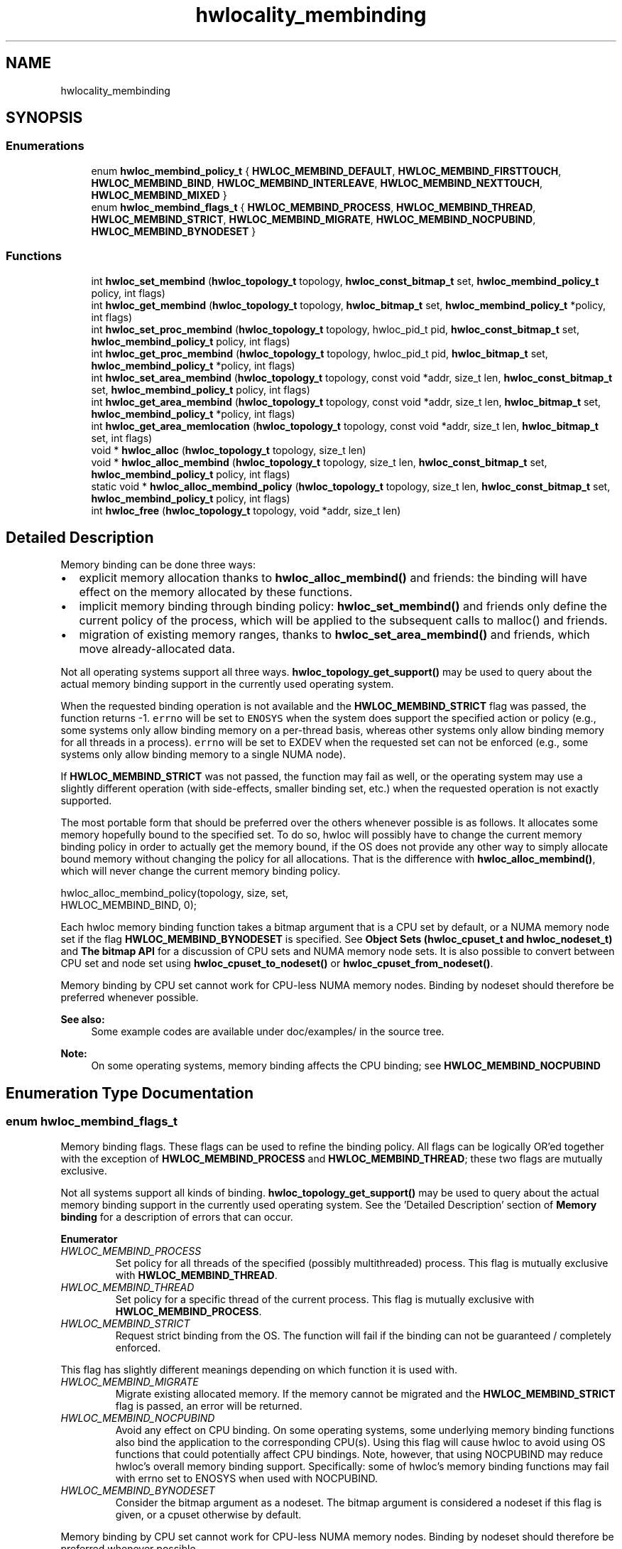 .TH "hwlocality_membinding" 3 "Mon Feb 22 2021" "Version 2.5.0a1-git" "Hardware Locality (hwloc)" \" -*- nroff -*-
.ad l
.nh
.SH NAME
hwlocality_membinding
.SH SYNOPSIS
.br
.PP
.SS "Enumerations"

.in +1c
.ti -1c
.RI "enum \fBhwloc_membind_policy_t\fP { \fBHWLOC_MEMBIND_DEFAULT\fP, \fBHWLOC_MEMBIND_FIRSTTOUCH\fP, \fBHWLOC_MEMBIND_BIND\fP, \fBHWLOC_MEMBIND_INTERLEAVE\fP, \fBHWLOC_MEMBIND_NEXTTOUCH\fP, \fBHWLOC_MEMBIND_MIXED\fP }"
.br
.ti -1c
.RI "enum \fBhwloc_membind_flags_t\fP { \fBHWLOC_MEMBIND_PROCESS\fP, \fBHWLOC_MEMBIND_THREAD\fP, \fBHWLOC_MEMBIND_STRICT\fP, \fBHWLOC_MEMBIND_MIGRATE\fP, \fBHWLOC_MEMBIND_NOCPUBIND\fP, \fBHWLOC_MEMBIND_BYNODESET\fP }"
.br
.in -1c
.SS "Functions"

.in +1c
.ti -1c
.RI "int \fBhwloc_set_membind\fP (\fBhwloc_topology_t\fP topology, \fBhwloc_const_bitmap_t\fP set, \fBhwloc_membind_policy_t\fP policy, int flags)"
.br
.ti -1c
.RI "int \fBhwloc_get_membind\fP (\fBhwloc_topology_t\fP topology, \fBhwloc_bitmap_t\fP set, \fBhwloc_membind_policy_t\fP *policy, int flags)"
.br
.ti -1c
.RI "int \fBhwloc_set_proc_membind\fP (\fBhwloc_topology_t\fP topology, hwloc_pid_t pid, \fBhwloc_const_bitmap_t\fP set, \fBhwloc_membind_policy_t\fP policy, int flags)"
.br
.ti -1c
.RI "int \fBhwloc_get_proc_membind\fP (\fBhwloc_topology_t\fP topology, hwloc_pid_t pid, \fBhwloc_bitmap_t\fP set, \fBhwloc_membind_policy_t\fP *policy, int flags)"
.br
.ti -1c
.RI "int \fBhwloc_set_area_membind\fP (\fBhwloc_topology_t\fP topology, const void *addr, size_t len, \fBhwloc_const_bitmap_t\fP set, \fBhwloc_membind_policy_t\fP policy, int flags)"
.br
.ti -1c
.RI "int \fBhwloc_get_area_membind\fP (\fBhwloc_topology_t\fP topology, const void *addr, size_t len, \fBhwloc_bitmap_t\fP set, \fBhwloc_membind_policy_t\fP *policy, int flags)"
.br
.ti -1c
.RI "int \fBhwloc_get_area_memlocation\fP (\fBhwloc_topology_t\fP topology, const void *addr, size_t len, \fBhwloc_bitmap_t\fP set, int flags)"
.br
.ti -1c
.RI "void * \fBhwloc_alloc\fP (\fBhwloc_topology_t\fP topology, size_t len)"
.br
.ti -1c
.RI "void * \fBhwloc_alloc_membind\fP (\fBhwloc_topology_t\fP topology, size_t len, \fBhwloc_const_bitmap_t\fP set, \fBhwloc_membind_policy_t\fP policy, int flags)"
.br
.ti -1c
.RI "static void * \fBhwloc_alloc_membind_policy\fP (\fBhwloc_topology_t\fP topology, size_t len, \fBhwloc_const_bitmap_t\fP set, \fBhwloc_membind_policy_t\fP policy, int flags)"
.br
.ti -1c
.RI "int \fBhwloc_free\fP (\fBhwloc_topology_t\fP topology, void *addr, size_t len)"
.br
.in -1c
.SH "Detailed Description"
.PP 
Memory binding can be done three ways:
.PP
.IP "\(bu" 2
explicit memory allocation thanks to \fBhwloc_alloc_membind()\fP and friends: the binding will have effect on the memory allocated by these functions\&.
.IP "\(bu" 2
implicit memory binding through binding policy: \fBhwloc_set_membind()\fP and friends only define the current policy of the process, which will be applied to the subsequent calls to malloc() and friends\&.
.IP "\(bu" 2
migration of existing memory ranges, thanks to \fBhwloc_set_area_membind()\fP and friends, which move already-allocated data\&.
.PP
.PP
Not all operating systems support all three ways\&. \fBhwloc_topology_get_support()\fP may be used to query about the actual memory binding support in the currently used operating system\&.
.PP
When the requested binding operation is not available and the \fBHWLOC_MEMBIND_STRICT\fP flag was passed, the function returns -1\&. \fCerrno\fP will be set to \fCENOSYS\fP when the system does support the specified action or policy (e\&.g\&., some systems only allow binding memory on a per-thread basis, whereas other systems only allow binding memory for all threads in a process)\&. \fCerrno\fP will be set to EXDEV when the requested set can not be enforced (e\&.g\&., some systems only allow binding memory to a single NUMA node)\&.
.PP
If \fBHWLOC_MEMBIND_STRICT\fP was not passed, the function may fail as well, or the operating system may use a slightly different operation (with side-effects, smaller binding set, etc\&.) when the requested operation is not exactly supported\&.
.PP
The most portable form that should be preferred over the others whenever possible is as follows\&. It allocates some memory hopefully bound to the specified set\&. To do so, hwloc will possibly have to change the current memory binding policy in order to actually get the memory bound, if the OS does not provide any other way to simply allocate bound memory without changing the policy for all allocations\&. That is the difference with \fBhwloc_alloc_membind()\fP, which will never change the current memory binding policy\&.
.PP
.PP
.nf
hwloc_alloc_membind_policy(topology, size, set,
                           HWLOC_MEMBIND_BIND, 0);
.fi
.PP
.PP
Each hwloc memory binding function takes a bitmap argument that is a CPU set by default, or a NUMA memory node set if the flag \fBHWLOC_MEMBIND_BYNODESET\fP is specified\&. See \fBObject Sets (hwloc_cpuset_t and hwloc_nodeset_t)\fP and \fBThe bitmap API\fP for a discussion of CPU sets and NUMA memory node sets\&. It is also possible to convert between CPU set and node set using \fBhwloc_cpuset_to_nodeset()\fP or \fBhwloc_cpuset_from_nodeset()\fP\&.
.PP
Memory binding by CPU set cannot work for CPU-less NUMA memory nodes\&. Binding by nodeset should therefore be preferred whenever possible\&.
.PP
\fBSee also:\fP
.RS 4
Some example codes are available under doc/examples/ in the source tree\&.
.RE
.PP
\fBNote:\fP
.RS 4
On some operating systems, memory binding affects the CPU binding; see \fBHWLOC_MEMBIND_NOCPUBIND\fP 
.RE
.PP

.SH "Enumeration Type Documentation"
.PP 
.SS "enum \fBhwloc_membind_flags_t\fP"

.PP
Memory binding flags\&. These flags can be used to refine the binding policy\&. All flags can be logically OR'ed together with the exception of \fBHWLOC_MEMBIND_PROCESS\fP and \fBHWLOC_MEMBIND_THREAD\fP; these two flags are mutually exclusive\&.
.PP
Not all systems support all kinds of binding\&. \fBhwloc_topology_get_support()\fP may be used to query about the actual memory binding support in the currently used operating system\&. See the 'Detailed Description' section of \fBMemory binding\fP for a description of errors that can occur\&. 
.PP
\fBEnumerator\fP
.in +1c
.TP
\fB\fIHWLOC_MEMBIND_PROCESS \fP\fP
Set policy for all threads of the specified (possibly multithreaded) process\&. This flag is mutually exclusive with \fBHWLOC_MEMBIND_THREAD\fP\&. 
.TP
\fB\fIHWLOC_MEMBIND_THREAD \fP\fP
Set policy for a specific thread of the current process\&. This flag is mutually exclusive with \fBHWLOC_MEMBIND_PROCESS\fP\&. 
.TP
\fB\fIHWLOC_MEMBIND_STRICT \fP\fP
Request strict binding from the OS\&. The function will fail if the binding can not be guaranteed / completely enforced\&.
.PP
This flag has slightly different meanings depending on which function it is used with\&. 
.TP
\fB\fIHWLOC_MEMBIND_MIGRATE \fP\fP
Migrate existing allocated memory\&. If the memory cannot be migrated and the \fBHWLOC_MEMBIND_STRICT\fP flag is passed, an error will be returned\&. 
.TP
\fB\fIHWLOC_MEMBIND_NOCPUBIND \fP\fP
Avoid any effect on CPU binding\&. On some operating systems, some underlying memory binding functions also bind the application to the corresponding CPU(s)\&. Using this flag will cause hwloc to avoid using OS functions that could potentially affect CPU bindings\&. Note, however, that using NOCPUBIND may reduce hwloc's overall memory binding support\&. Specifically: some of hwloc's memory binding functions may fail with errno set to ENOSYS when used with NOCPUBIND\&. 
.TP
\fB\fIHWLOC_MEMBIND_BYNODESET \fP\fP
Consider the bitmap argument as a nodeset\&. The bitmap argument is considered a nodeset if this flag is given, or a cpuset otherwise by default\&.
.PP
Memory binding by CPU set cannot work for CPU-less NUMA memory nodes\&. Binding by nodeset should therefore be preferred whenever possible\&. 
.SS "enum \fBhwloc_membind_policy_t\fP"

.PP
Memory binding policy\&. These constants can be used to choose the binding policy\&. Only one policy can be used at a time (i\&.e\&., the values cannot be OR'ed together)\&.
.PP
Not all systems support all kinds of binding\&. \fBhwloc_topology_get_support()\fP may be used to query about the actual memory binding policy support in the currently used operating system\&. See the 'Detailed Description' section of \fBMemory binding\fP for a description of errors that can occur\&. 
.PP
\fBEnumerator\fP
.in +1c
.TP
\fB\fIHWLOC_MEMBIND_DEFAULT \fP\fP
Reset the memory allocation policy to the system default\&. Depending on the operating system, this may correspond to \fBHWLOC_MEMBIND_FIRSTTOUCH\fP (Linux, FreeBSD), or \fBHWLOC_MEMBIND_BIND\fP (AIX, HP-UX, Solaris, Windows)\&. This policy is never returned by get membind functions\&. The nodeset argument is ignored\&. 
.TP
\fB\fIHWLOC_MEMBIND_FIRSTTOUCH \fP\fP
Allocate each memory page individually on the local NUMA node of the thread that touches it\&. The given nodeset should usually be \fBhwloc_topology_get_topology_nodeset()\fP so that the touching thread may run and allocate on any node in the system\&.
.PP
On AIX, if the nodeset is smaller, pages are allocated locally (if the local node is in the nodeset) or from a random non-local node (otherwise)\&. 
.TP
\fB\fIHWLOC_MEMBIND_BIND \fP\fP
Allocate memory on the specified nodes\&. 
.TP
\fB\fIHWLOC_MEMBIND_INTERLEAVE \fP\fP
Allocate memory on the given nodes in an interleaved / round-robin manner\&. The precise layout of the memory across multiple NUMA nodes is OS/system specific\&. Interleaving can be useful when threads distributed across the specified NUMA nodes will all be accessing the whole memory range concurrently, since the interleave will then balance the memory references\&. 
.TP
\fB\fIHWLOC_MEMBIND_NEXTTOUCH \fP\fP
For each page bound with this policy, by next time it is touched (and next time only), it is moved from its current location to the local NUMA node of the thread where the memory reference occurred (if it needs to be moved at all)\&. 
.TP
\fB\fIHWLOC_MEMBIND_MIXED \fP\fP
Returned by get_membind() functions when multiple threads or parts of a memory area have differing memory binding policies\&. Also returned when binding is unknown because binding hooks are empty when the topology is loaded from XML without HWLOC_THISSYSTEM=1, etc\&. 
.SH "Function Documentation"
.PP 
.SS "void* hwloc_alloc (\fBhwloc_topology_t\fP topology, size_t len)"

.PP
Allocate some memory\&. This is equivalent to malloc(), except that it tries to allocate page-aligned memory from the OS\&.
.PP
\fBNote:\fP
.RS 4
The allocated memory should be freed with \fBhwloc_free()\fP\&. 
.RE
.PP

.SS "void* hwloc_alloc_membind (\fBhwloc_topology_t\fP topology, size_t len, \fBhwloc_const_bitmap_t\fP set, \fBhwloc_membind_policy_t\fP policy, int flags)"

.PP
Allocate some memory on NUMA memory nodes specified by \fCset\fP\&. 
.PP
\fBReturns:\fP
.RS 4
NULL with errno set to ENOSYS if the action is not supported and \fBHWLOC_MEMBIND_STRICT\fP is given 
.PP
NULL with errno set to EXDEV if the binding cannot be enforced and \fBHWLOC_MEMBIND_STRICT\fP is given 
.PP
NULL with errno set to ENOMEM if the memory allocation failed even before trying to bind\&.
.RE
.PP
If \fBHWLOC_MEMBIND_BYNODESET\fP is specified, set is considered a nodeset\&. Otherwise it's a cpuset\&.
.PP
\fBNote:\fP
.RS 4
The allocated memory should be freed with \fBhwloc_free()\fP\&. 
.RE
.PP

.SS "static void* hwloc_alloc_membind_policy (\fBhwloc_topology_t\fP topology, size_t len, \fBhwloc_const_bitmap_t\fP set, \fBhwloc_membind_policy_t\fP policy, int flags)\fC [inline]\fP, \fC [static]\fP"

.PP
Allocate some memory on NUMA memory nodes specified by \fCset\fP\&. This is similar to hwloc_alloc_membind_nodeset() except that it is allowed to change the current memory binding policy, thus providing more binding support, at the expense of changing the current state\&.
.PP
If \fBHWLOC_MEMBIND_BYNODESET\fP is specified, set is considered a nodeset\&. Otherwise it's a cpuset\&. 
.SS "int hwloc_free (\fBhwloc_topology_t\fP topology, void * addr, size_t len)"

.PP
Free memory that was previously allocated by \fBhwloc_alloc()\fP or \fBhwloc_alloc_membind()\fP\&. 
.SS "int hwloc_get_area_membind (\fBhwloc_topology_t\fP topology, const void * addr, size_t len, \fBhwloc_bitmap_t\fP set, \fBhwloc_membind_policy_t\fP * policy, int flags)"

.PP
Query the CPUs near the physical NUMA node(s) and binding policy of the memory identified by (\fCaddr\fP, \fClen\fP )\&. This function has two output parameters: \fCset\fP and \fCpolicy\fP\&. The values returned in these parameters depend on both the \fCflags\fP passed in and the memory binding policies and nodesets of the pages in the address range\&.
.PP
If \fBHWLOC_MEMBIND_STRICT\fP is specified, the target pages are first checked to see if they all have the same memory binding policy and nodeset\&. If they do not, -1 is returned and errno is set to EXDEV\&. If they are identical across all pages, the set and policy are returned in \fCset\fP and \fCpolicy\fP, respectively\&.
.PP
If \fBHWLOC_MEMBIND_STRICT\fP is not specified, the union of all NUMA node(s) containing pages in the address range is calculated\&. If all pages in the target have the same policy, it is returned in \fCpolicy\fP\&. Otherwise, \fCpolicy\fP is set to \fBHWLOC_MEMBIND_MIXED\fP\&.
.PP
If \fBHWLOC_MEMBIND_BYNODESET\fP is specified, set is considered a nodeset\&. Otherwise it's a cpuset\&.
.PP
If any other flags are specified, -1 is returned and errno is set to EINVAL\&.
.PP
If \fClen\fP is 0, -1 is returned and errno is set to EINVAL\&. 
.SS "int hwloc_get_area_memlocation (\fBhwloc_topology_t\fP topology, const void * addr, size_t len, \fBhwloc_bitmap_t\fP set, int flags)"

.PP
Get the NUMA nodes where memory identified by (\fCaddr\fP, \fClen\fP ) is physically allocated\&. Fills \fCset\fP according to the NUMA nodes where the memory area pages are physically allocated\&. If no page is actually allocated yet, \fCset\fP may be empty\&.
.PP
If pages spread to multiple nodes, it is not specified whether they spread equitably, or whether most of them are on a single node, etc\&.
.PP
The operating system may move memory pages from one processor to another at any time according to their binding, so this function may return something that is already outdated\&.
.PP
If \fBHWLOC_MEMBIND_BYNODESET\fP is specified in \fCflags\fP, set is considered a nodeset\&. Otherwise it's a cpuset\&.
.PP
If \fClen\fP is 0, \fCset\fP is emptied\&. 
.SS "int hwloc_get_membind (\fBhwloc_topology_t\fP topology, \fBhwloc_bitmap_t\fP set, \fBhwloc_membind_policy_t\fP * policy, int flags)"

.PP
Query the default memory binding policy and physical locality of the current process or thread\&. This function has two output parameters: \fCset\fP and \fCpolicy\fP\&. The values returned in these parameters depend on both the \fCflags\fP passed in and the current memory binding policies and nodesets in the queried target\&.
.PP
Passing the \fBHWLOC_MEMBIND_PROCESS\fP flag specifies that the query target is the current policies and nodesets for all the threads in the current process\&. Passing \fBHWLOC_MEMBIND_THREAD\fP specifies that the query target is the current policy and nodeset for only the thread invoking this function\&.
.PP
If neither of these flags are passed (which is the most portable method), the process is assumed to be single threaded\&. This allows hwloc to use either process-based OS functions or thread-based OS functions, depending on which are available\&.
.PP
\fBHWLOC_MEMBIND_STRICT\fP is only meaningful when \fBHWLOC_MEMBIND_PROCESS\fP is also specified\&. In this case, hwloc will check the default memory policies and nodesets for all threads in the process\&. If they are not identical, -1 is returned and errno is set to EXDEV\&. If they are identical, the values are returned in \fCset\fP and \fCpolicy\fP\&.
.PP
Otherwise, if \fBHWLOC_MEMBIND_PROCESS\fP is specified (and \fBHWLOC_MEMBIND_STRICT\fP is \fInot\fP specified), the default set from each thread is logically OR'ed together\&. If all threads' default policies are the same, \fCpolicy\fP is set to that policy\&. If they are different, \fCpolicy\fP is set to \fBHWLOC_MEMBIND_MIXED\fP\&.
.PP
In the \fBHWLOC_MEMBIND_THREAD\fP case (or when neither \fBHWLOC_MEMBIND_PROCESS\fP or \fBHWLOC_MEMBIND_THREAD\fP is specified), there is only one set and policy; they are returned in \fCset\fP and \fCpolicy\fP, respectively\&.
.PP
If \fBHWLOC_MEMBIND_BYNODESET\fP is specified, set is considered a nodeset\&. Otherwise it's a cpuset\&.
.PP
If any other flags are specified, -1 is returned and errno is set to EINVAL\&. 
.SS "int hwloc_get_proc_membind (\fBhwloc_topology_t\fP topology, hwloc_pid_t pid, \fBhwloc_bitmap_t\fP set, \fBhwloc_membind_policy_t\fP * policy, int flags)"

.PP
Query the default memory binding policy and physical locality of the specified process\&. This function has two output parameters: \fCset\fP and \fCpolicy\fP\&. The values returned in these parameters depend on both the \fCflags\fP passed in and the current memory binding policies and nodesets in the queried target\&.
.PP
Passing the \fBHWLOC_MEMBIND_PROCESS\fP flag specifies that the query target is the current policies and nodesets for all the threads in the specified process\&. If \fBHWLOC_MEMBIND_PROCESS\fP is not specified (which is the most portable method), the process is assumed to be single threaded\&. This allows hwloc to use either process-based OS functions or thread-based OS functions, depending on which are available\&.
.PP
Note that it does not make sense to pass \fBHWLOC_MEMBIND_THREAD\fP to this function\&.
.PP
If \fBHWLOC_MEMBIND_STRICT\fP is specified, hwloc will check the default memory policies and nodesets for all threads in the specified process\&. If they are not identical, -1 is returned and errno is set to EXDEV\&. If they are identical, the values are returned in \fCset\fP and \fCpolicy\fP\&.
.PP
Otherwise, \fCset\fP is set to the logical OR of all threads' default set\&. If all threads' default policies are the same, \fCpolicy\fP is set to that policy\&. If they are different, \fCpolicy\fP is set to \fBHWLOC_MEMBIND_MIXED\fP\&.
.PP
If \fBHWLOC_MEMBIND_BYNODESET\fP is specified, set is considered a nodeset\&. Otherwise it's a cpuset\&.
.PP
If any other flags are specified, -1 is returned and errno is set to EINVAL\&.
.PP
\fBNote:\fP
.RS 4
\fChwloc_pid_t\fP is \fCpid_t\fP on Unix platforms, and \fCHANDLE\fP on native Windows platforms\&. 
.RE
.PP

.SS "int hwloc_set_area_membind (\fBhwloc_topology_t\fP topology, const void * addr, size_t len, \fBhwloc_const_bitmap_t\fP set, \fBhwloc_membind_policy_t\fP policy, int flags)"

.PP
Bind the already-allocated memory identified by (addr, len) to the NUMA node(s) specified by \fCset\fP\&. If \fBHWLOC_MEMBIND_BYNODESET\fP is specified, set is considered a nodeset\&. Otherwise it's a cpuset\&.
.PP
\fBReturns:\fP
.RS 4
0 if \fClen\fP is 0\&. 
.PP
-1 with errno set to ENOSYS if the action is not supported 
.PP
-1 with errno set to EXDEV if the binding cannot be enforced 
.RE
.PP

.SS "int hwloc_set_membind (\fBhwloc_topology_t\fP topology, \fBhwloc_const_bitmap_t\fP set, \fBhwloc_membind_policy_t\fP policy, int flags)"

.PP
Set the default memory binding policy of the current process or thread to prefer the NUMA node(s) specified by \fCset\fP\&. If neither \fBHWLOC_MEMBIND_PROCESS\fP nor \fBHWLOC_MEMBIND_THREAD\fP is specified, the current process is assumed to be single-threaded\&. This is the most portable form as it permits hwloc to use either process-based OS functions or thread-based OS functions, depending on which are available\&.
.PP
If \fBHWLOC_MEMBIND_BYNODESET\fP is specified, set is considered a nodeset\&. Otherwise it's a cpuset\&.
.PP
\fBReturns:\fP
.RS 4
-1 with errno set to ENOSYS if the action is not supported 
.PP
-1 with errno set to EXDEV if the binding cannot be enforced 
.RE
.PP

.SS "int hwloc_set_proc_membind (\fBhwloc_topology_t\fP topology, hwloc_pid_t pid, \fBhwloc_const_bitmap_t\fP set, \fBhwloc_membind_policy_t\fP policy, int flags)"

.PP
Set the default memory binding policy of the specified process to prefer the NUMA node(s) specified by \fCset\fP\&. If \fBHWLOC_MEMBIND_BYNODESET\fP is specified, set is considered a nodeset\&. Otherwise it's a cpuset\&.
.PP
\fBReturns:\fP
.RS 4
-1 with errno set to ENOSYS if the action is not supported 
.PP
-1 with errno set to EXDEV if the binding cannot be enforced
.RE
.PP
\fBNote:\fP
.RS 4
\fChwloc_pid_t\fP is \fCpid_t\fP on Unix platforms, and \fCHANDLE\fP on native Windows platforms\&. 
.RE
.PP

.SH "Author"
.PP 
Generated automatically by Doxygen for Hardware Locality (hwloc) from the source code\&.
